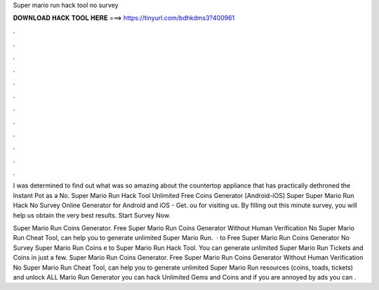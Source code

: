 Super mario run hack tool no survey



𝐃𝐎𝐖𝐍𝐋𝐎𝐀𝐃 𝐇𝐀𝐂𝐊 𝐓𝐎𝐎𝐋 𝐇𝐄𝐑𝐄 ===> https://tinyurl.com/bdhkdms3?400961



.



.



.



.



.



.



.



.



.



.



.



.

I was determined to find out what was so amazing about the countertop appliance that has practically dethroned the Instant Pot as a No. Super Mario Run Hack Tool Unlimited Free Coins Generator [Android-iOS] Super Super Mario Run Hack No Survey Online Generator for Android and iOS - Get. ou for visiting us. By filling out this minute survey, you will help us obtain the very best results. Start Survey Now.

Super Mario Run Coins Generator. Free Super Mario Run Coins Generator Without Human Verification No  Super Mario Run Cheat Tool, can help you to generate unlimited Super Mario Run.  · to Free Super Mario Run Coins Generator No Survey Super Mario Run Coins e to Super Mario Run Hack Tool. You can generate unlimited Super Mario Run Tickets and Coins in just a few. Super Mario Run Coins Generator. Free Super Mario Run Coins Generator Without Human Verification No  Super Mario Run Cheat Tool, can help you to generate unlimited Super Mario Run resources (coins, toads, tickets) and unlock ALL  Mario Run Generator you can hack Unlimited Gems and Coins and if you are annoyed by ads you can .

